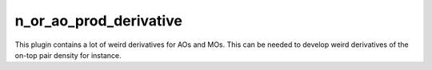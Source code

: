 n_or_ao_prod_derivative
=======================

This plugin contains a lot of weird derivatives for AOs and MOs. 
This can be needed to develop weird derivatives of the on-top pair density for instance.
